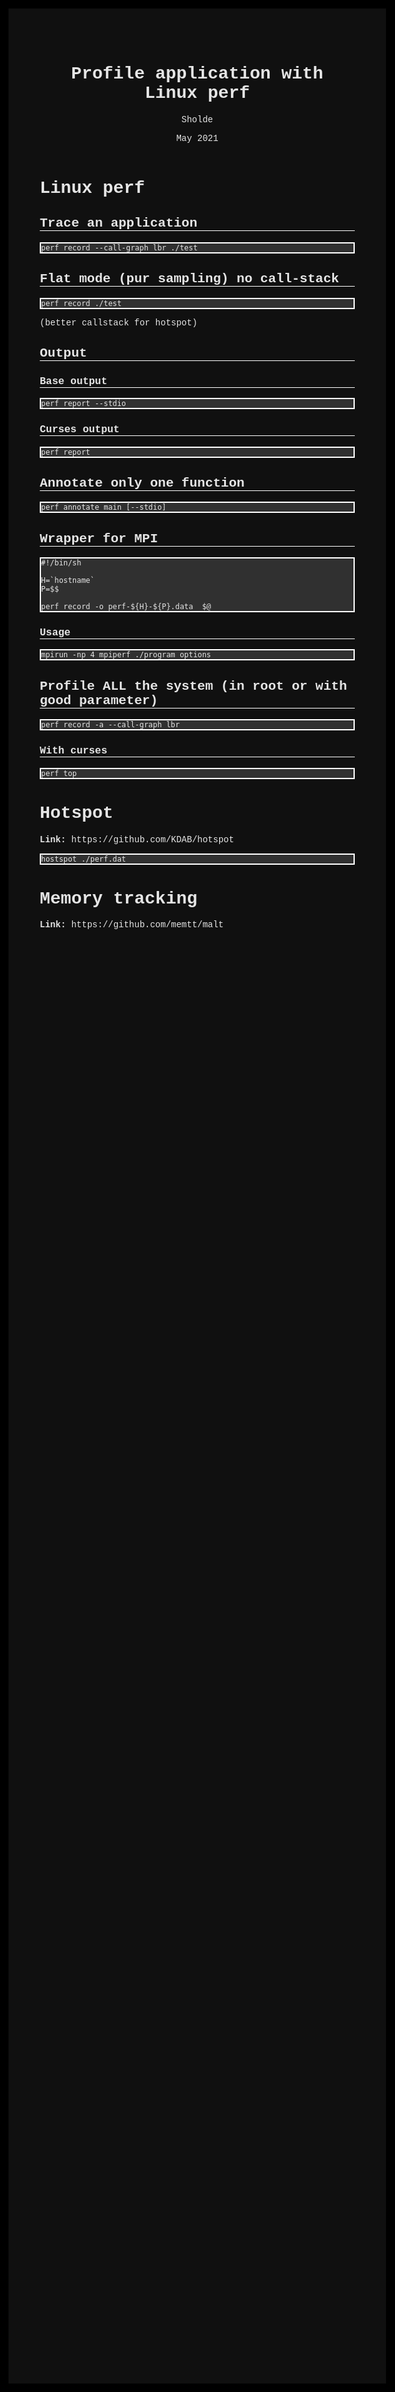 #+TITLE: Profile application with Linux perf
#+AUTHOR: Sholde
#+DATE: May 2021

#+OPTIONS: html-postamble:nil

# Pur html
#+HTML_HEAD: <style>* {font-family:'Courier New';}</style>
#+HTML_HEAD: <style>html {background-color: #000000; color: #e5e5e5;}</style>
#+HTML_HEAD: <style>body {background-color: #101010; margin: 100px;}</style>
#+HTML_HEAD: <style>div#content {padding: 10px; border: 1px solid white;}</style>
#+HTML_HEAD: <style>div#table-of-contents {background-color: #202020; margin: 20px; padding: 10px; border: 1px solid white;}</style>
#+HTML_HEAD: <style>div.outline-2 {background-color: #202020; margin: 20px; padding: 10px; border: 1px solid white;}</style>
#+HTML_HEAD: <style>h2 {border-bottom: 1px solid white;}</style>
#+HTML_HEAD: <style>h3 {border-bottom: 1px solid white;}</style>
#+HTML_HEAD: <style>a {text-decoration:none; color: #e5e5e5;}</style>
#+HTML_HEAD: <style>li {list-style-type: none;}</style>
#+HTML_HEAD: <style>a:hover {color: #00ff00; padding-left: 10px;}</style>

# Source
#+HTML_HEAD: <style>div#org-src-container {background-color: #303030; box-shadow: none;}</style>
#+HTML_HEAD: <style>pre:hover {border: 2px solid green;}</style>
#+HTML_HEAD: <style>pre {background-color: #303030; border: 2px solid white; box-shadow: none;}</style>
#+HTML_HEAD: <style>pre.src {background-color: #303030; color: #e5e5e5;}</style>
#+HTML_HEAD: <style>pre.src:before {color: #000000;}</style>

* Linux perf
** Trace an application

   #+BEGIN_SRC shell
     perf record --call-graph lbr ./test
   #+END_SRC

** Flat mode (pur sampling) no call-stack

   #+BEGIN_SRC shell
     perf record ./test
   #+END_SRC
  
  (better callstack for hotspot)

** Output
*** Base output

    #+BEGIN_SRC shell
      perf report --stdio
    #+END_SRC
  
*** Curses output

    #+BEGIN_SRC shell
      perf report
    #+END_SRC
  
** Annotate only one function

    #+BEGIN_SRC shell
      perf annotate main [--stdio]
    #+END_SRC
 
** Wrapper for MPI

   #+BEGIN_SRC shell
     #!/bin/sh

     H=`hostname`
     P=$$

     perf record -o perf-${H}-${P}.data  $@
   #+END_SRC
  
*** Usage

    #+BEGIN_SRC shell
      mpirun -np 4 mpiperf ./program options
    #+END_SRC

** Profile ALL the system (in root or with good parameter)

   #+BEGIN_SRC shell
     perf record -a --call-graph lbr
   #+END_SRC

*** With curses

    #+BEGIN_SRC shell
      perf top
    #+END_SRC
  
* Hotspot

  *Link:* https://github.com/KDAB/hotspot

  #+BEGIN_SRC shell
    hostspot ./perf.dat
  #+END_SRC

* Memory tracking

  *Link:* https://github.com/memtt/malt



